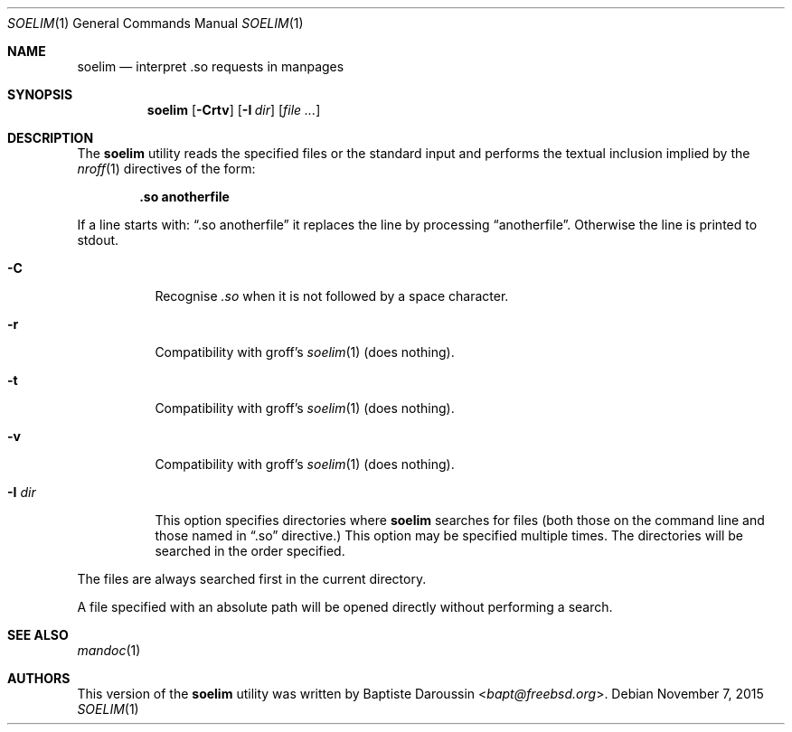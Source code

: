 .\" Copyright (c) 2014 Baptiste Daroussin <bapt@FreeBSD.org>
.\" All rights reserved.
.\"
.\" Redistribution and use in source and binary forms, with or without
.\" modification, are permitted provided that the following conditions
.\" are met:
.\" 1. Redistributions of source code must retain the above copyright
.\"    notice, this list of conditions and the following disclaimer.
.\" 2. Redistributions in binary form must reproduce the above copyright
.\"    notice, this list of conditions and the following disclaimer in the
.\"    documentation and/or other materials provided with the distribution.
.\"
.\" THIS SOFTWARE IS PROVIDED BY THE AUTHOR AND CONTRIBUTORS ``AS IS'' AND
.\" ANY EXPRESS OR IMPLIED WARRANTIES, INCLUDING, BUT NOT LIMITED TO, THE
.\" IMPLIED WARRANTIES OF MERCHANTABILITY AND FITNESS FOR A PARTICULAR PURPOSE
.\" ARE DISCLAIMED.  IN NO EVENT SHALL THE AUTHOR OR CONTRIBUTORS BE LIABLE
.\" FOR ANY DIRECT, INDIRECT, INCIDENTAL, SPECIAL, EXEMPLARY, OR CONSEQUENTIAL
.\" DAMAGES (INCLUDING, BUT NOT LIMITED TO, PROCUREMENT OF SUBSTITUTE GOODS
.\" OR SERVICES; LOSS OF USE, DATA, OR PROFITS; OR BUSINESS INTERRUPTION)
.\" HOWEVER CAUSED AND ON ANY THEORY OF LIABILITY, WHETHER IN CONTRACT, STRICT
.\" LIABILITY, OR TORT (INCLUDING NEGLIGENCE OR OTHERWISE) ARISING IN ANY WAY
.\" OUT OF THE USE OF THIS SOFTWARE, EVEN IF ADVISED OF THE POSSIBILITY OF
.\" SUCH DAMAGE.
.\"
.\" $FreeBSD: stable/11/usr.bin/soelim/soelim.1 290478 2015-11-07 01:58:23Z bapt $
.\"
.Dd November 7, 2015
.Dt SOELIM 1
.Os
.Sh NAME
.Nm soelim
.Nd interpret .so requests in manpages
.Sh SYNOPSIS
.Nm
.Op Fl Crtv
.Op Fl I Ar dir
.Op Ar
.Sh DESCRIPTION
The
.Nm
utility
reads the specified files or the standard input and performs the textual
inclusion implied by the
.Xr nroff 1
directives of the form:
.Pp
.Dl \&.so anotherfile
.Pp
If a line starts with:
.Dq .so anotherfile
it replaces the line by processing
.Dq anotherfile .
Otherwise the line is printed to stdout.
.Bl -tag -width "-I dir"
.It Fl C
Recognise
.Em .so
when it is not followed by a space character.
.It Fl r
Compatibility with groff's
.Xr soelim 1
(does nothing).
.It Fl t
Compatibility with groff's
.Xr soelim 1
(does nothing).
.It Fl v
Compatibility with groff's
.Xr soelim 1
(does nothing).
.It Fl I Ar dir
This option specifies directories where
.Nm
searches for files (both those on the command line and those named in
.Dq .so
directive.)
This option may be specified multiple times.
The directories will be searched in the order specified.
.El
.Pp
The files are always searched first in the current directory.
.Pp
A file specified with an absolute path will be opened directly without
performing a search.
.Sh SEE ALSO
.Xr mandoc 1
.Sh AUTHORS
This version of the
.Nm
utility was written by
.An Baptiste Daroussin Aq Mt bapt@freebsd.org .
